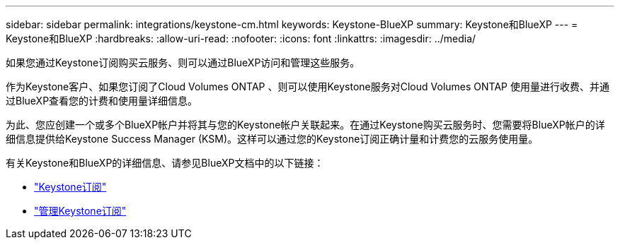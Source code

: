 ---
sidebar: sidebar 
permalink: integrations/keystone-cm.html 
keywords: Keystone-BlueXP 
summary: Keystone和BlueXP 
---
= Keystone和BlueXP
:hardbreaks:
:allow-uri-read: 
:nofooter: 
:icons: font
:linkattrs: 
:imagesdir: ../media/


[role="lead"]
如果您通过Keystone订阅购买云服务、则可以通过BlueXP访问和管理这些服务。

作为Keystone客户、如果您订阅了Cloud Volumes ONTAP 、则可以使用Keystone服务对Cloud Volumes ONTAP 使用量进行收费、并通过BlueXP查看您的计费和使用量详细信息。

为此、您应创建一个或多个BlueXP帐户并将其与您的Keystone帐户关联起来。在通过Keystone购买云服务时、您需要将BlueXP帐户的详细信息提供给Keystone Success Manager (KSM)。这样可以通过您的Keystone订阅正确计量和计费您的云服务使用量。

有关Keystone和BlueXP的详细信息、请参见BlueXP文档中的以下链接：

* https://docs.netapp.com/us-en/cloud-manager-cloud-volumes-ontap/concept-licensing.html#keystone-flex-subscription["Keystone订阅"^]
* https://docs.netapp.com/us-en/cloud-manager-cloud-volumes-ontap/task-manage-keystone.html["管理Keystone订阅"^]


